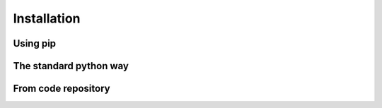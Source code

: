 Installation
============

Using pip
---------





The standard python way
-----------------------






From code repository
--------------------
